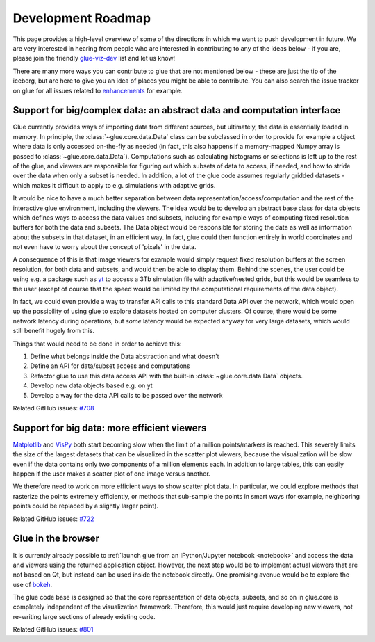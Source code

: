 Development Roadmap
===================

This page provides a high-level overview of some of the directions in which we
want to push development in future. We are very interested in hearing from
people who are interested in contributing to any of the ideas below - if you
are, please join the friendly
`glue-viz-dev <https://groups.google.com/forum/#!forum/glue-viz-dev>`_ list and
let us know!

There are many more ways you can contribute to glue that are not mentioned
below - these are just the tip of the iceberg, but are here to give you an idea
of places you might be able to contribute. You can also search the issue
tracker on glue for all issues related to `enhancements
<https://github.com/glue-viz/glue/issues?q=is%3Aopen+is%3Aissue+label%3Aenhancement>`_
for example.

Support for big/complex data: an abstract data and computation interface
------------------------------------------------------------------------

Glue currently provides ways of importing data from different sources, but
ultimately, the data is essentially loaded in memory. In principle, the
:class:`~glue.core.data.Data` class can be subclassed in order to provide for
example a object where data is only accessed on-the-fly as needed (in fact,
this also happens if a memory-mapped Numpy array is passed to
:class:`~glue.core.data.Data`). Computations such as calculating histograms or
selections is left up to the rest of the glue, and viewers are responsible
for figuring out which subsets of data to access, if needed, and how to stride
over the data when only a subset is needed. In addition, a lot of the glue code
assumes regularly gridded datasets - which makes it difficult to apply to e.g.
simulations with adaptive grids.

It would be nice to have a much better separation between data
representation/access/computation and the rest of the interactive glue
environment, including the viewers. The idea would be to develop an abstract
base class for data objects which defines ways to access the data values and
subsets, including for example ways of computing fixed resolution buffers for
both the data and subsets. The Data object would be responsible for storing the
data as well as information about the subsets in that dataset, in an efficient
way. In fact, glue could then function entirely in world coordinates and not
even have to worry about the concept of 'pixels' in the data.

A consequence of this is that image viewers for example would simply request
fixed resolution buffers at the screen resolution, for both data and subsets,
and would then be able to display them. Behind the scenes, the user could be
using e.g. a package such as `yt <http://yt-project.org/>`_ to access a 3Tb
simulation file with adaptive/nested grids, but this would be seamless to the
user (except of course that the speed would be limited by the computational
requirements of the data object).

In fact, we could even provide a way to transfer API calls to this standard
Data API over the network, which would open up the possibility of using glue to
explore datasets hosted on computer clusters. Of course, there would be some
network latency during operations, but *some* latency would be expected anyway
for very large datasets, which would still benefit hugely from this.

Things that would need to be done in order to achieve this:

#. Define what belongs inside the Data abstraction and what doesn't
#. Define an API for data/subset access and computations
#. Refactor glue to use this data access API with the built-in
   :class:`~glue.core.data.Data` objects.
#. Develop new data objects based e.g. on yt
#. Develop a way for the data API calls to be passed over the network

Related GitHub issues: `#708 <https://github.com/glue-viz/glue/issues/708>`_

Support for big data: more efficient viewers
--------------------------------------------

`Matplotlib <https://matplotlib.org/>`_ and `VisPy <http://vispy.org/>`_ both
start becoming slow when the limit of a million points/markers is reached. This
severely limits the size of the largest datasets that can be visualized in the
scatter plot viewers, because the visualization will be slow even if the data
contains only two components of a million elements each. In addition to large
tables, this can easily happen if the user makes a scatter plot of one image
versus another.

We therefore need to work on more efficient ways to show scatter plot data. In
particular, we could explore methods that rasterize the points extremely
efficiently, or methods that sub-sample the points in smart ways (for example,
neighboring points could be replaced by a slightly larger point).

Related GitHub issues: `#722 <https://github.com/glue-viz/glue/issues/722>`_

Glue in the browser
-------------------

It is currently already possible to :ref:`launch glue from an IPython/Jupyter notebook <notebook>` and
access the data and viewers using the returned application object. However, the
next step would be to implement actual viewers that are not based on Qt, but
instead can be used inside the notebook directly. One promising avenue would be
to explore the use of `bokeh <http://bokeh.pydata.org>`_.

The glue code base is designed so that the core representation of data objects,
subsets, and so on in glue.core is completely independent of the visualization
framework. Therefore, this would just require developing new viewers, not
re-writing large sections of already existing code.

Related GitHub issues: `#801 <https://github.com/glue-viz/glue/issues/801>`_
